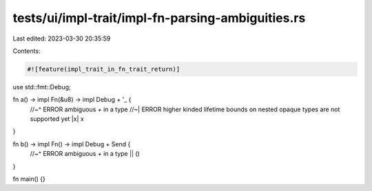 tests/ui/impl-trait/impl-fn-parsing-ambiguities.rs
==================================================

Last edited: 2023-03-30 20:35:59

Contents:

.. code-block:: rs

    #![feature(impl_trait_in_fn_trait_return)]
use std::fmt::Debug;

fn a() -> impl Fn(&u8) -> impl Debug + '_ {
    //~^ ERROR ambiguous `+` in a type
    //~| ERROR higher kinded lifetime bounds on nested opaque types are not supported yet
    |x| x
}

fn b() -> impl Fn() -> impl Debug + Send {
    //~^ ERROR ambiguous `+` in a type
    || ()
}

fn main() {}


